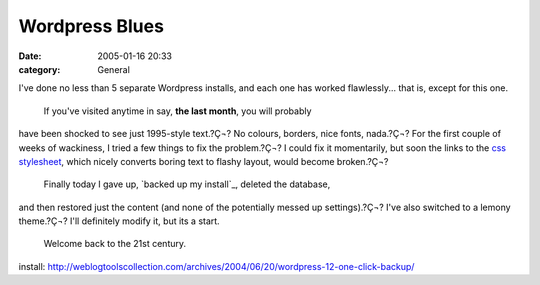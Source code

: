Wordpress Blues
###############
:date: 2005-01-16 20:33
:category: General

I've done no less than 5 separate Wordpress installs, and each one has
worked flawlessly... that is, except for this one.
 If you've visited anytime in say, **the last month**, you will probably
have been shocked to see just 1995-style text.?Ç¬? No colours, borders,
nice fonts, nada.?Ç¬? For the first couple of weeks of wackiness, I
tried a few things to fix the problem.?Ç¬? I could fix it momentarily,
but soon the links to the `css stylesheet`_, which nicely converts
boring text to flashy layout, would become broken.?Ç¬?
 Finally today I gave up, `backed up my install`_, deleted the database,
and then restored just the content (and none of the potentially messed
up settings).?Ç¬? I've also switched to a lemony theme.?Ç¬? I'll
definitely modify it, but its a start.
 Welcome back to the 21st century.

.. _css stylesheet: http://en.wikipedia.org/wiki/Stylesheet
.. _backed up my
install: http://weblogtoolscollection.com/archives/2004/06/20/wordpress-12-one-click-backup/
